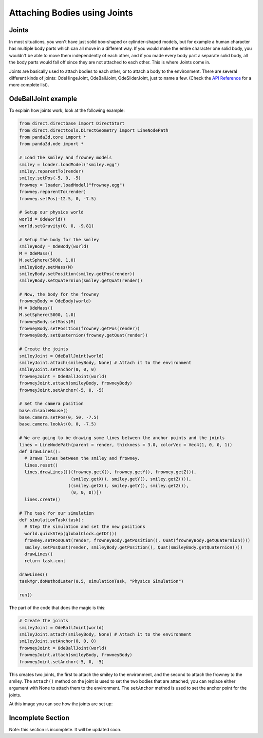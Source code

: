 .. _attaching-bodies-using-joints:

Attaching Bodies using Joints
=============================

Joints
------


In most situations, you won't have just solid box-shaped or cylinder-shaped
models, but for example a human character has multiple body parts which can
all move in a different way. If you would make the entire character one solid
body, you wouldn't be able to move them independently of each other, and if
you made every body part a separate solid body, all the body parts would fall
off since they are not attached to each other. This is where Joints come in.

Joints are basically used to attach bodies to each other, or to attach a body
to the environment. There are several different kinds of joints:
OdeHingeJoint, OdeBallJoint, OdeSliderJoint, just to name a few. (Check the
`API
Reference <https://www.panda3d.org/reference/1.7.2/python/namespacepanda3d.ode.php>`__
for a more complete list).

OdeBallJoint example
--------------------


To explain how joints work, look at the following example:


.. code-block:: python

    from direct.directbase import DirectStart
    from direct.directtools.DirectGeometry import LineNodePath
    from panda3d.core import *
    from panda3d.ode import *
    
    # Load the smiley and frowney models
    smiley = loader.loadModel("smiley.egg")
    smiley.reparentTo(render)
    smiley.setPos(-5, 0, -5)
    frowney = loader.loadModel("frowney.egg")
    frowney.reparentTo(render)
    frowney.setPos(-12.5, 0, -7.5)
    
    # Setup our physics world
    world = OdeWorld()
    world.setGravity(0, 0, -9.81)
    
    # Setup the body for the smiley
    smileyBody = OdeBody(world)
    M = OdeMass()
    M.setSphere(5000, 1.0)
    smileyBody.setMass(M)
    smileyBody.setPosition(smiley.getPos(render))
    smileyBody.setQuaternion(smiley.getQuat(render))
    
    # Now, the body for the frowney
    frowneyBody = OdeBody(world)
    M = OdeMass()
    M.setSphere(5000, 1.0)
    frowneyBody.setMass(M)
    frowneyBody.setPosition(frowney.getPos(render))
    frowneyBody.setQuaternion(frowney.getQuat(render))
    
    # Create the joints
    smileyJoint = OdeBallJoint(world)
    smileyJoint.attach(smileyBody, None) # Attach it to the environment
    smileyJoint.setAnchor(0, 0, 0)
    frowneyJoint = OdeBallJoint(world)
    frowneyJoint.attach(smileyBody, frowneyBody)
    frowneyJoint.setAnchor(-5, 0, -5)
    
    # Set the camera position
    base.disableMouse()
    base.camera.setPos(0, 50, -7.5)
    base.camera.lookAt(0, 0, -7.5)
    
    # We are going to be drawing some lines between the anchor points and the joints
    lines = LineNodePath(parent = render, thickness = 3.0, colorVec = Vec4(1, 0, 0, 1))
    def drawLines():
      # Draws lines between the smiley and frowney.
      lines.reset()
      lines.drawLines([((frowney.getX(), frowney.getY(), frowney.getZ()),
                        (smiley.getX(), smiley.getY(), smiley.getZ())),
                       ((smiley.getX(), smiley.getY(), smiley.getZ()),
                        (0, 0, 0))])
      lines.create()
    
    # The task for our simulation
    def simulationTask(task):
      # Step the simulation and set the new positions
      world.quickStep(globalClock.getDt())
      frowney.setPosQuat(render, frowneyBody.getPosition(), Quat(frowneyBody.getQuaternion()))
      smiley.setPosQuat(render, smileyBody.getPosition(), Quat(smileyBody.getQuaternion()))
      drawLines()
      return task.cont
      
    drawLines()
    taskMgr.doMethodLater(0.5, simulationTask, "Physics Simulation")
    
    run()

The part of the code
that does the magic is this:


.. code-block:: python

    # Create the joints
    smileyJoint = OdeBallJoint(world)
    smileyJoint.attach(smileyBody, None) # Attach it to the environment
    smileyJoint.setAnchor(0, 0, 0)
    frowneyJoint = OdeBallJoint(world)
    frowneyJoint.attach(smileyBody, frowneyBody)
    frowneyJoint.setAnchor(-5, 0, -5)

This creates two
joints, the first to attach the smiley to the environment, and the second to
attach the frowney to the smiley. The
``attach()`` method on the joint is
used to set the two bodies that are attached; you can replace either argument
with None to attach them to the environment. The
``setAnchor`` method is used to set
the anchor point for the joints.

At this image you can see how the joints are set up: |BallJointExample2.jpg|

Incomplete Section
------------------


Note: this section is incomplete. It will be updated soon.

.. |BallJointExample2.jpg| image:: balljointexample2.jpg

